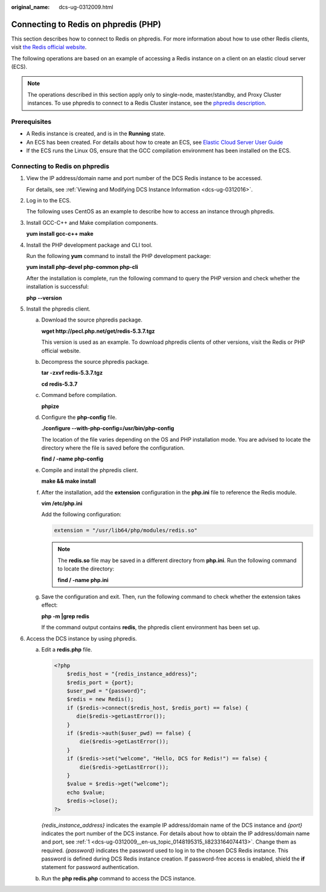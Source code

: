 :original_name: dcs-ug-0312009.html

.. _dcs-ug-0312009:

Connecting to Redis on phpredis (PHP)
=====================================

This section describes how to connect to Redis on phpredis. For more information about how to use other Redis clients, visit `the Redis official website <https://redis.io/clients>`__.

The following operations are based on an example of accessing a Redis instance on a client on an elastic cloud server (ECS).

.. note::

   The operations described in this section apply only to single-node, master/standby, and Proxy Cluster instances. To use phpredis to connect to a Redis Cluster instance, see the `phpredis description <https://github.com/phpredis/phpredis#readme>`__.

Prerequisites
-------------

-  A Redis instance is created, and is in the **Running** state.
-  An ECS has been created. For details about how to create an ECS, see `Elastic Cloud Server User Guide <https://docs.otc.t-systems.com/en-us/usermanual/ecs/en-us_topic_0163572588.html>`__
-  If the ECS runs the Linux OS, ensure that the GCC compilation environment has been installed on the ECS.

Connecting to Redis on phpredis
-------------------------------

#. .. _dcs-ug-0312009__en-us_topic_0148195315_li8233164074413:

   View the IP address/domain name and port number of the DCS Redis instance to be accessed.

   For details, see :ref:`Viewing and Modifying DCS Instance Information <dcs-ug-0312016>`.

#. Log in to the ECS.

   The following uses CentOS as an example to describe how to access an instance through phpredis.

#. Install GCC-C++ and Make compilation components.

   **yum install gcc-c++ make**

#. Install the PHP development package and CLI tool.

   Run the following **yum** command to install the PHP development package:

   **yum install php-devel php-common php-cli**

   After the installation is complete, run the following command to query the PHP version and check whether the installation is successful:

   **php --version**

#. Install the phpredis client.

   a. Download the source phpredis package.

      **wget http://pecl.php.net/get/redis-5.3.7.tgz**

      This version is used as an example. To download phpredis clients of other versions, visit the Redis or PHP official website.

   b. Decompress the source phpredis package.

      **tar -zxvf redis-5.3.7.tgz**

      **cd redis-5.3.7**

   c. Command before compilation.

      **phpize**

   d. Configure the **php-config** file.

      **./configure --with-php-config=/usr/bin/php-config**

      The location of the file varies depending on the OS and PHP installation mode. You are advised to locate the directory where the file is saved before the configuration.

      **find / -name php-config**

   e. Compile and install the phpredis client.

      **make && make install**

   f. After the installation, add the **extension** configuration in the **php.ini** file to reference the Redis module.

      **vim /etc/php.ini**

      Add the following configuration:

      .. code-block::

         extension = "/usr/lib64/php/modules/redis.so"

      .. note::

         The **redis.so** file may be saved in a different directory from **php.ini**. Run the following command to locate the directory:

         **find / -name php.ini**

   g. Save the configuration and exit. Then, run the following command to check whether the extension takes effect:

      **php -m \|grep redis**

      If the command output contains **redis**, the phpredis client environment has been set up.

#. Access the DCS instance by using phpredis.

   a. Edit a **redis.php** file.

      .. code-block::

         <?php
             $redis_host = "{redis_instance_address}";
             $redis_port = {port};
             $user_pwd = "{password}";
             $redis = new Redis();
             if ($redis->connect($redis_host, $redis_port) == false) {
                die($redis->getLastError());
             }
             if ($redis->auth($user_pwd) == false) {
                 die($redis->getLastError());
             }
             if ($redis->set("welcome", "Hello, DCS for Redis!") == false) {
                 die($redis->getLastError());
             }
             $value = $redis->get("welcome");
             echo $value;
             $redis->close();
         ?>

      *{redis_instance_address}* indicates the example IP address/domain name of the DCS instance and *{port}* indicates the port number of the DCS instance. For details about how to obtain the IP address/domain name and port, see :ref:`1 <dcs-ug-0312009__en-us_topic_0148195315_li8233164074413>`. Change them as required. *{password}* indicates the password used to log in to the chosen DCS Redis instance. This password is defined during DCS Redis instance creation. If password-free access is enabled, shield the **if** statement for password authentication.

   b. Run the **php redis.php** command to access the DCS instance.
